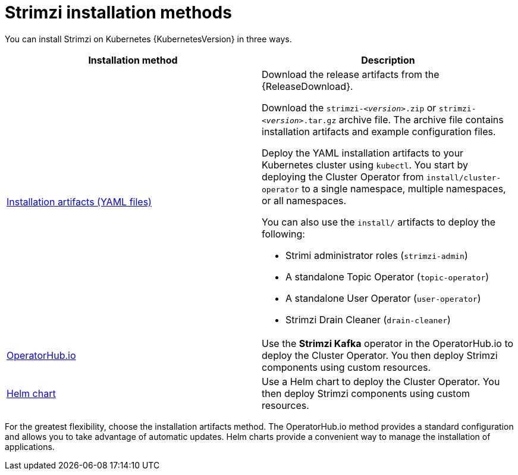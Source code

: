 // This downstream module is included in:
//
// deploying.adoc (downstream)

[id="con-strimzi-installation-methods_{context}"]
= Strimzi installation methods

[role="_abstract"]
You can install Strimzi on Kubernetes {KubernetesVersion} in three ways.

[cols="2*",options="header"]
|===

|Installation method
|Description

|xref:deploy-tasks_str[Installation artifacts (YAML files)]
a|Download the release artifacts from the {ReleaseDownload}.

Download the `strimzi-_<version>_.zip` or `strimzi-_<version>_.tar.gz` archive file.
The archive file contains installation artifacts and example configuration files.

Deploy the YAML installation artifacts to your Kubernetes cluster using `kubectl`.
You start by deploying the Cluster Operator from `install/cluster-operator` to a single namespace, multiple namespaces, or all namespaces.

You can also use the `install/` artifacts to deploy the following:

* Strimi administrator roles (`strimzi-admin`)
* A standalone Topic Operator (`topic-operator`)
* A standalone User Operator (`user-operator`)
* Strimzi Drain Cleaner (`drain-cleaner`)


|xref:deploying-strimzi-from-operator-hub-str[OperatorHub.io]
|Use the *Strimzi Kafka* operator in the OperatorHub.io to deploy the Cluster Operator. You then deploy Strimzi components using custom resources.

|xref:deploying-cluster-operator-helm-chart-str[Helm chart]
|Use a Helm chart to deploy the Cluster Operator. You then deploy Strimzi components using custom resources.

|===

For the greatest flexibility, choose the installation artifacts method.
The OperatorHub.io method provides a standard configuration and allows you to take advantage of automatic updates.
Helm charts provide a convenient way to manage the installation of applications.
